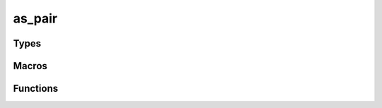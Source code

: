 *******
as_pair
*******

Types
=====

..  type:: struct as_pair

    A tuple, pair, two things, no more, no less.

Macros
======

..  macro:: #define pair(a,b)

    A wrapper for :func:`as_pair_new`, that converts the values to an :type:`as_val`.

Functions
=========

..  function:: int as_pair_init(as_pair *, as_val *, as_val *)

    Initializes an :type:`as_pair` allocated on the stack.

    Use this to initialize a pair that was created on the stack::

        as_pair p;
        as_pair_init(&pair, as_string_new("a"), as_string_new("b"));

..  function:: int as_pair_destroy(as_pair *)

    Free the values contained by the :type:`as_pair`. 

..  function:: inline as_pair * as_pair_new(as_val * _1, as_val * _2)

    Allocates and initializes an :type:`as_pair` on the heap.

..  function:: inline int as_pair_free(as_pair * p)

    Free the :type:`as_pair` and it's values.

..  function:: inline as_val * as_pair_1(as_pair * p)

    Get the first value.

..  function:: inline as_val * as_pair_2(as_pair * p)

    Get the second value.

..  function:: inline as_val * as_pair_toval(const as_pair * p)

    Convert to an as_val. If conversion fails, then NULL is return. You can alternative do a type cast::

        as_val * v = (as_val *) x;

..  function:: inline as_pair * as_pair_fromval(const as_val * v)

    Convert from an as_val. If conversion fails, then NULL is return. 

